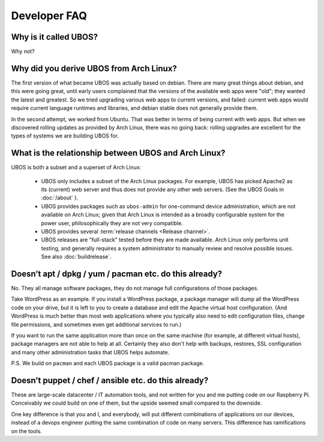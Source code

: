 Developer FAQ
=============

Why is it called UBOS?
----------------------

Why not?

.. _faq_arch_ubos_rel:

Why did you derive UBOS from Arch Linux?
----------------------------------------

The first version of what became UBOS was actually based on debian. There are many
great things about debian, and this were going great, until early users complained that the
versions of the available web apps were "old"; they wanted the latest and greatest.
So we tried upgrading various web apps to current versions, and failed: current web apps
would require current language runtimes and libraries, and debian stable does not generally
provide them.

In the second attempt, we worked from Ubuntu. That was better in terms of being current
with web apps. But when we discovered rolling updates as provided by Arch Linux, there
was no going back: rolling upgrades are excellent for the types of systems we are
building UBOS for.


What is the relationship between UBOS and Arch Linux?
-----------------------------------------------------

UBOS is both a subset and a superset of Arch Linux:

 * UBOS only includes a subset of the Arch Linux packages. For example, UBOS has picked
   Apache2 as its (current) web server and thus does not provide any other web servers.
   (See the UBOS Goals in :doc:`/about` ).

 * UBOS provides packages such as ``ubos-admin`` for one-command device
   administration, which are not available on Arch Linux; given that Arch Linux is
   intended as a broadly configurable system for the power user, philosophically they
   are not very compatible.

 * UBOS provides several :term:`release channels <Release channel>`.

 * UBOS releases are "full-stack" tested before they are made available. Arch Linux
   only performs unit testing, and generally requires a system administrator to
   manually review and resolve possible issues. See also :doc:`buildrelease`.

Doesn’t apt / dpkg / yum / pacman etc. do this already?
-------------------------------------------------------

No. They all manage software packages, they do not manage full configurations of those
packages.

Take WordPress as an example. If you install a WordPress package, a package manager will
dump all the WordPress code on your drive, but it is left to you to create a database and
edit the Apache virtual host configuration. (And WordPress is much better than most web
applications where you typically also need to edit configuration files, change file
permissions, and sometimes even get additional services to run.)

If you want to run the same application more than once on the same machine (for example,
at different virtual hosts), package managers are not able to help at all. Certainly they
also don't help with backups, restores, SSL configuration and many other administration
tasks that UBOS helps automate.

P.S. We build on ``pacman`` and each UBOS package is a valid pacman package.

Doesn’t puppet / chef / ansible etc. do this already?
-----------------------------------------------------

These are large-scale datacenter / IT automation tools, and not written for you and me
putting code on our Raspberry Pi. Conceivably we could build on one of them, but the
upside seemed small compared to the downside.

One key difference is that you and I, and everybody, will put different combinations of
applications on our devices, instead of a devops engineer putting the same combination
of code on many servers. This difference has ramifications on the tools.
